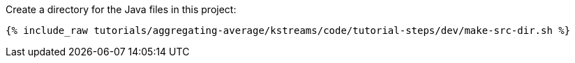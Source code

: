 Create a directory for the Java files in this project:

+++++
<pre class="snippet"><code class="shell">{% include_raw tutorials/aggregating-average/kstreams/code/tutorial-steps/dev/make-src-dir.sh %}</code></pre>
+++++
